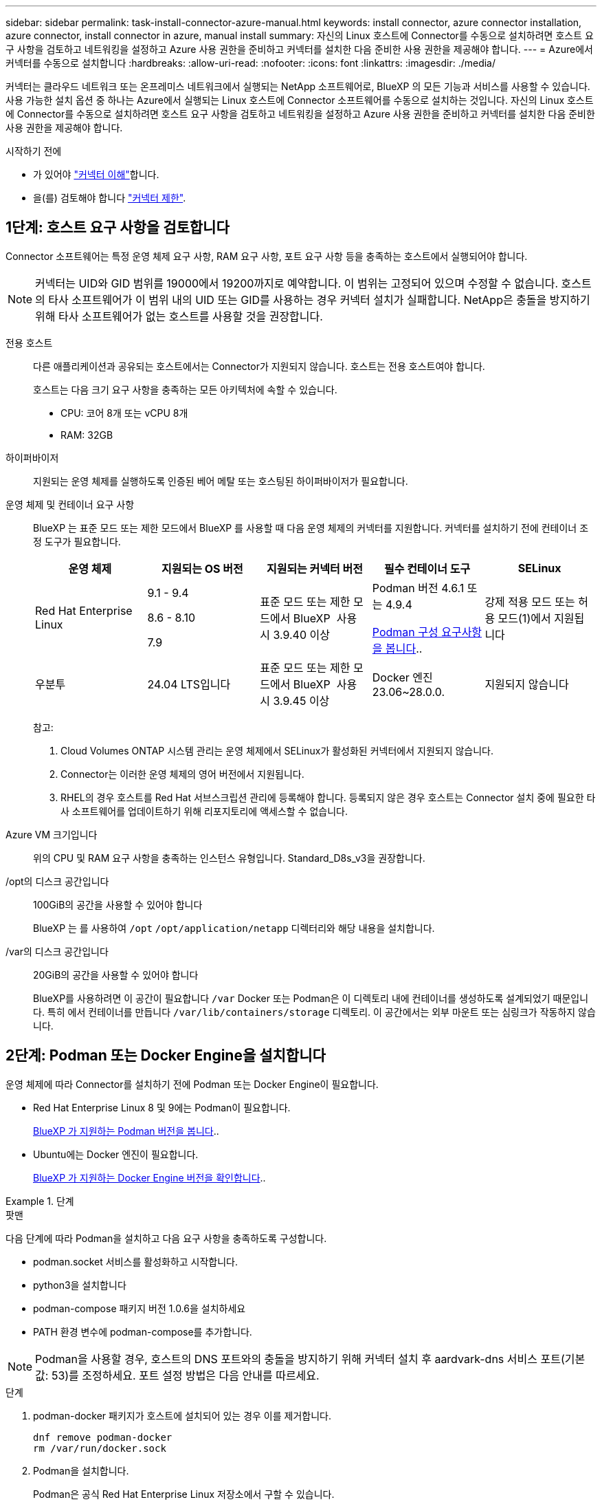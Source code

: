---
sidebar: sidebar 
permalink: task-install-connector-azure-manual.html 
keywords: install connector, azure connector installation, azure connector, install connector in azure, manual install 
summary: 자신의 Linux 호스트에 Connector를 수동으로 설치하려면 호스트 요구 사항을 검토하고 네트워킹을 설정하고 Azure 사용 권한을 준비하고 커넥터를 설치한 다음 준비한 사용 권한을 제공해야 합니다. 
---
= Azure에서 커넥터를 수동으로 설치합니다
:hardbreaks:
:allow-uri-read: 
:nofooter: 
:icons: font
:linkattrs: 
:imagesdir: ./media/


[role="lead"]
커넥터는 클라우드 네트워크 또는 온프레미스 네트워크에서 실행되는 NetApp 소프트웨어로, BlueXP 의 모든 기능과 서비스를 사용할 수 있습니다. 사용 가능한 설치 옵션 중 하나는 Azure에서 실행되는 Linux 호스트에 Connector 소프트웨어를 수동으로 설치하는 것입니다. 자신의 Linux 호스트에 Connector를 수동으로 설치하려면 호스트 요구 사항을 검토하고 네트워킹을 설정하고 Azure 사용 권한을 준비하고 커넥터를 설치한 다음 준비한 사용 권한을 제공해야 합니다.

.시작하기 전에
* 가 있어야 link:concept-connectors.html["커넥터 이해"]합니다.
* 을(를) 검토해야 합니다 link:reference-limitations.html["커넥터 제한"].




== 1단계: 호스트 요구 사항을 검토합니다

Connector 소프트웨어는 특정 운영 체제 요구 사항, RAM 요구 사항, 포트 요구 사항 등을 충족하는 호스트에서 실행되어야 합니다.


NOTE: 커넥터는 UID와 GID 범위를 19000에서 19200까지로 예약합니다. 이 범위는 고정되어 있으며 수정할 수 없습니다. 호스트의 타사 소프트웨어가 이 범위 내의 UID 또는 GID를 사용하는 경우 커넥터 설치가 실패합니다. NetApp은 충돌을 방지하기 위해 타사 소프트웨어가 없는 호스트를 사용할 것을 권장합니다.

전용 호스트:: 다른 애플리케이션과 공유되는 호스트에서는 Connector가 지원되지 않습니다. 호스트는 전용 호스트여야 합니다.
+
--
호스트는 다음 크기 요구 사항을 충족하는 모든 아키텍처에 속할 수 있습니다.

* CPU: 코어 8개 또는 vCPU 8개
* RAM: 32GB


--
하이퍼바이저:: 지원되는 운영 체제를 실행하도록 인증된 베어 메탈 또는 호스팅된 하이퍼바이저가 필요합니다.
[[podman-versions]] 운영 체제 및 컨테이너 요구 사항:: BlueXP 는 표준 모드 또는 제한 모드에서 BlueXP 를 사용할 때 다음 운영 체제의 커넥터를 지원합니다. 커넥터를 설치하기 전에 컨테이너 조정 도구가 필요합니다.
+
--
[cols="2a,2a,2a,2a,2a"]
|===
| 운영 체제 | 지원되는 OS 버전 | 지원되는 커넥터 버전 | 필수 컨테이너 도구 | SELinux 


 a| 
Red Hat Enterprise Linux
 a| 
9.1 - 9.4

8.6 - 8.10

7.9
 a| 
표준 모드 또는 제한 모드에서 BlueXP  사용 시 3.9.40 이상
 a| 
Podman 버전 4.6.1 또는 4.9.4

<<podman-configuration,Podman 구성 요구사항을 봅니다>>..
 a| 
강제 적용 모드 또는 허용 모드(1)에서 지원됩니다



 a| 
우분투
 a| 
24.04 LTS입니다
 a| 
표준 모드 또는 제한 모드에서 BlueXP  사용 시 3.9.45 이상
 a| 
Docker 엔진 23.06~28.0.0.
 a| 
지원되지 않습니다



 a| 
22.04 LTS입니다
 a| 
3.9.29 이상
 a| 
Docker 엔진 23.0.6~28.0.0.
 a| 
지원되지 않습니다

|===
참고:

. Cloud Volumes ONTAP 시스템 관리는 운영 체제에서 SELinux가 활성화된 커넥터에서 지원되지 않습니다.
. Connector는 이러한 운영 체제의 영어 버전에서 지원됩니다.
. RHEL의 경우 호스트를 Red Hat 서브스크립션 관리에 등록해야 합니다. 등록되지 않은 경우 호스트는 Connector 설치 중에 필요한 타사 소프트웨어를 업데이트하기 위해 리포지토리에 액세스할 수 없습니다.


--
Azure VM 크기입니다:: 위의 CPU 및 RAM 요구 사항을 충족하는 인스턴스 유형입니다. Standard_D8s_v3을 권장합니다.
/opt의 디스크 공간입니다:: 100GiB의 공간을 사용할 수 있어야 합니다
+
--
BlueXP 는 를 사용하여 `/opt` `/opt/application/netapp` 디렉터리와 해당 내용을 설치합니다.

--
/var의 디스크 공간입니다:: 20GiB의 공간을 사용할 수 있어야 합니다
+
--
BlueXP를 사용하려면 이 공간이 필요합니다 `/var` Docker 또는 Podman은 이 디렉토리 내에 컨테이너를 생성하도록 설계되었기 때문입니다. 특히 에서 컨테이너를 만듭니다 `/var/lib/containers/storage` 디렉토리. 이 공간에서는 외부 마운트 또는 심링크가 작동하지 않습니다.

--




== 2단계: Podman 또는 Docker Engine을 설치합니다

운영 체제에 따라 Connector를 설치하기 전에 Podman 또는 Docker Engine이 필요합니다.

* Red Hat Enterprise Linux 8 및 9에는 Podman이 필요합니다.
+
<<podman-versions,BlueXP 가 지원하는 Podman 버전을 봅니다>>..

* Ubuntu에는 Docker 엔진이 필요합니다.
+
<<podman-versions,BlueXP 가 지원하는 Docker Engine 버전을 확인합니다>>..



.단계
[role="tabbed-block"]
====
.팟맨
--
다음 단계에 따라 Podman을 설치하고 다음 요구 사항을 충족하도록 구성합니다.

* podman.socket 서비스를 활성화하고 시작합니다.
* python3을 설치합니다
* podman-compose 패키지 버전 1.0.6을 설치하세요
* PATH 환경 변수에 podman-compose를 추가합니다.



NOTE: Podman을 사용할 경우, 호스트의 DNS 포트와의 충돌을 방지하기 위해 커넥터 설치 후 aardvark-dns 서비스 포트(기본값: 53)를 조정하세요. 포트 설정 방법은 다음 안내를 따르세요.

.단계
. podman-docker 패키지가 호스트에 설치되어 있는 경우 이를 제거합니다.
+
[source, cli]
----
dnf remove podman-docker
rm /var/run/docker.sock
----
. Podman을 설치합니다.
+
Podman은 공식 Red Hat Enterprise Linux 저장소에서 구할 수 있습니다.

+
Red Hat Enterprise Linux 9의 경우:

+
[source, cli]
----
sudo dnf install podman-2:<version>
----
+
여기서 <version>는 설치 중인 Podman의 지원되는 버전입니다. <<podman-versions,BlueXP 가 지원하는 Podman 버전을 봅니다>>..

+
Red Hat Enterprise Linux 8의 경우:

+
[source, cli]
----
sudo dnf install podman-3:<version>
----
+
여기서 <version>는 설치 중인 Podman의 지원되는 버전입니다. <<podman-versions,BlueXP 가 지원하는 Podman 버전을 봅니다>>..

. podman.socket 서비스를 활성화하고 시작합니다.
+
[source, cli]
----
sudo systemctl enable --now podman.socket
----
. python3 을 장착합니다.
+
[source, cli]
----
sudo dnf install python3
----
. EPEL 리포지토리 패키지를 시스템에 사용할 수 없는 경우 설치합니다.
+
EPEL(Extra Packages for Enterprise Linux) 리포지토리에서 podman-composition을 사용할 수 있기 때문에 이 단계가 필요합니다.

+
Red Hat Enterprise Linux 9의 경우:

+
[source, cli]
----
sudo dnf install https://dl.fedoraproject.org/pub/epel/epel-release-latest-9.noarch.rpm
----
+
Red Hat Enterprise Linux 8의 경우:

+
[source, cli]
----
sudo dnf install https://dl.fedoraproject.org/pub/epel/epel-release-latest-8.noarch.rpm
----
. podman-comp 패키지 1.0.6을 설치합니다.
+
[source, cli]
----
sudo dnf install podman-compose-1.0.6
----
+

NOTE: 를 사용합니다 `dnf install` 명령은 PATH 환경 변수에 podman-composition을 추가하기 위한 요구 사항을 충족합니다. 설치 명령은 podman-composition을 이미 에 포함되어 있는 /usr/bin에 추가합니다 `secure_path` 호스트 옵션.



--
.Docker 엔진
--
Docker의 설명서를 따라 Docker Engine을 설치합니다.

.단계
. https://docs.docker.com/engine/install/["Docker의 설치 지침을 봅니다"^]
+
특정 버전의 Docker Engine을 설치하려면 다음 단계를 따르십시오. 최신 버전을 설치하면 BlueXP가 지원하지 않는 Docker 버전이 설치됩니다.

. Docker가 활성화되어 실행 중인지 확인합니다.
+
[source, cli]
----
sudo systemctl enable docker && sudo systemctl start docker
----


--
====


== 3단계: 네트워킹을 설정한다

커넥터를 설치할 네트워크 위치가 다음 요구 사항을 지원하는지 확인합니다. 이러한 요구사항을 충족하면 Connector가 하이브리드 클라우드 환경 내에서 리소스와 프로세스를 관리할 수 있습니다.

Azure 지역:: Cloud Volumes ONTAP를 사용하는 경우 커넥터가 관리하는 Cloud Volumes ONTAP 시스템과 동일한 Azure 영역에 배포되거나 에 배포되어야 합니다 https://docs.microsoft.com/en-us/azure/availability-zones/cross-region-replication-azure#azure-cross-region-replication-pairings-for-all-geographies["Azure 지역 쌍"^] Cloud Volumes ONTAP 시스템의 경우 이 요구 사항은 Cloud Volumes ONTAP와 연결된 스토리지 계정 간에 Azure 전용 링크 연결이 사용되도록 합니다.
+
--
https://docs.netapp.com/us-en/bluexp-cloud-volumes-ontap/task-enabling-private-link.html["Cloud Volumes ONTAP에서 Azure 프라이빗 링크를 사용하는 방법에 대해 알아보십시오"^]

--


대상 네트워크에 대한 연결:: Connector를 사용하려면 작업 환경을 만들고 관리할 위치에 대한 네트워크 연결이 필요합니다. 예를 들어, 온프레미스 환경에서 Cloud Volumes ONTAP 시스템 또는 스토리지 시스템을 생성할 네트워크를 예로 들 수 있습니다.


아웃바운드 인터넷 액세스:: 커넥터를 배포하는 네트워크 위치에 특정 끝점에 연결하려면 아웃바운드 인터넷 연결이 있어야 합니다.


BlueXP  웹 기반 콘솔을 사용할 때 컴퓨터에서 접촉한 끝점입니다:: 웹 브라우저에서 BlueXP  콘솔에 액세스하는 컴퓨터는 여러 끝점에 연결할 수 있어야 합니다. 커넥터를 설정하고 BlueXP 를 일상적으로 사용하려면 BlueXP  콘솔을 사용해야 합니다.
+
--
link:reference-networking-saas-console.html["BlueXP  콘솔에 대한 네트워킹을 준비합니다"]..

--


수동 설치 중에 연결된 끝점입니다:: 자체 Linux 호스트에 커넥터를 수동으로 설치할 경우 Connector 설치 과정에서 다음 URL에 액세스해야 합니다.
+
--
* \https://mysupport.netapp.com
* \https://signin.b2c.NetApp.com(이 끝점은 \https://mysupport.NetApp.com의 CNAME URL)
* \https://cloudmanager.cloud.netapp.com/tenancy
* \https://stream.cloudmanager.cloud.netapp.com
* \https://production-artifacts.cloudmanager.cloud.netapp.com
* 이미지를 얻으려면 설치 프로그램이 다음 두 끝점 세트 중 하나에 액세스해야 합니다.
+
** 옵션 1(권장):
+
*** \https://bluexpinfraprod.eastus2.data.azurecr.io
*** \https://bluexpinfraprod.azurecr.io


** 옵션 2:
+
*** \https://*.blob.core.windows.net
*** \https://cloudmanagerinfraprod.azurecr.io




+
옵션 1에 나열된 끝점은 더 안전하므로 권장됩니다. 옵션 1에 나열된 끝점을 허용하고 옵션 2에 나열된 끝점을 허용하지 않도록 방화벽을 설정하는 것이 좋습니다. 이러한 끝점에 대해서는 다음 사항을 참고하십시오.

+
** 옵션 1에 나열된 끝점은 커넥터의 3.9.47 릴리스부터 지원됩니다. 이전 버전의 Connector와 이전 버전과의 호환성은 없습니다.
** 커넥터가 옵션 2에 나열된 끝점을 먼저 접촉합니다. 이러한 끝점에 액세스할 수 없으면 연결선이 옵션 1에 나열된 끝점에 자동으로 연결합니다.
** Connector with BlueXP  백업 및 복구 또는 BlueXP  랜섬웨어 보호를 사용하는 경우 옵션 1의 엔드포인트가 지원되지 않습니다. 이 경우 옵션 1에 나열된 끝점을 허용하지 않고 옵션 2에 나열된 끝점을 허용할 수 있습니다.




설치 중에 호스트가 운영 체제 패키지를 업데이트하려고 할 수 있습니다. 호스트는 이러한 OS 패키지의 서로 다른 미러링 사이트에 연결할 수 있습니다.

--


커넥터에서 접촉된 끝점:: Connector는 일상적인 운영을 위해 퍼블릭 클라우드 환경 내의 리소스 및 프로세스를 관리하려면 다음 엔드포인트에 연결하는 아웃바운드 인터넷 액세스가 필요합니다.
+
--
아래 나열된 끝점은 모두 CNAME 항목입니다.

[cols="2a,1a"]
|===
| 엔드포인트 | 목적 


 a| 
\https://management.azure.com
\https://login.microsoftonline.com
\https://blob.core.windows.net
\https://core.windows.net
 a| 
Azure 공공 지역의 리소스를 관리합니다.



 a| 
\https://management.chinacloudapi.cn
\https://login.chinacloudapi.cn
\https://blob.core.chinacloudapi.cn
\https://core.chinacloudapi.cn
 a| 
Azure 중국 지역의 리소스를 관리합니다.



 a| 
https://support.netapp.com 으로 문의하십시오
https://mysupport.netapp.com 으로 문의하십시오
 a| 
라이센스 정보를 얻고 AutoSupport 메시지를 NetApp 지원 팀에 전송합니다.



 a| 
\https://\*.api.BlueXP .NetApp.com\https://api.BlueXP .NetApp.com\https://*.cloudmanager.cloud.NetApp.com\https://cloudmanager.cloud.NetApp.com\https://NetApp -cloud-account.auth0.com
 a| 
BlueXP 내에서 SaaS 기능 및 서비스를 제공합니다.



 a| 
두 끝점 세트 중에서 선택합니다.

* 옵션 1(권장
+
\https://bluexpinfraprod.eastus2.data.azurecr.io \https://bluexpinfraprod.azurecr.io

* 옵션 2
+
\https://*.blob.core.windows.net \https://cloudmanagerinfraprod.azurecr.io


 a| 
커넥터 업그레이드를 위한 이미지 얻기

|===
옵션 1에 나열된 끝점은 더 안전하므로 권장됩니다. 옵션 1에 나열된 끝점을 허용하고 옵션 2에 나열된 끝점을 허용하지 않도록 방화벽을 설정하는 것이 좋습니다. 이러한 끝점에 대해서는 다음 사항을 참고하십시오.

* 옵션 1에 나열된 끝점은 커넥터의 3.9.47 릴리스부터 지원됩니다. 이전 버전의 Connector와 이전 버전과의 호환성은 없습니다.
* 커넥터가 옵션 2에 나열된 끝점을 먼저 접촉합니다. 이러한 끝점에 액세스할 수 없으면 연결선이 옵션 1에 나열된 끝점에 자동으로 연결합니다.
* Connector with BlueXP  백업 및 복구 또는 BlueXP  랜섬웨어 보호를 사용하는 경우 옵션 1의 엔드포인트가 지원되지 않습니다. 이 경우 옵션 1에 나열된 끝점을 허용하지 않고 옵션 2에 나열된 끝점을 허용할 수 있습니다.


--


프록시 서버:: NetApp 명시적 프록시 구성과 투명 프록시 구성을 모두 지원합니다. 투명 프록시를 사용하는 경우 프록시 서버의 인증서만 제공하면 됩니다. 명시적 프록시를 사용하는 경우 IP 주소와 자격 증명도 필요합니다.
+
--
* IP 주소입니다
* 자격 증명
* HTTPS 인증서


--


포트:: 커넥터를 시작하거나 커넥터가 Cloud Volumes ONTAP에서 NetApp 지원으로 AutoSupport 메시지를 보내는 프록시로 사용되지 않는 한 커넥터로 들어오는 트래픽이 없습니다.
+
--
* HTTP(80) 및 HTTPS(443)는 드물게 사용되는 로컬 UI에 대한 액세스를 제공합니다.
* SSH(22)는 문제 해결을 위해 호스트에 연결해야 하는 경우에만 필요합니다.
* 아웃바운드 인터넷 연결을 사용할 수 없는 서브넷에 Cloud Volumes ONTAP 시스템을 배포하는 경우 포트 3128을 통한 인바운드 연결이 필요합니다.
+
Cloud Volumes ONTAP 시스템에 AutoSupport 메시지를 보내기 위한 아웃바운드 인터넷 연결이 없는 경우 BlueXP는 자동으로 해당 시스템이 커넥터에 포함된 프록시 서버를 사용하도록 구성합니다. 유일한 요구 사항은 커넥터 보안 그룹이 포트 3128을 통한 인바운드 연결을 허용하는지 확인하는 것입니다. Connector를 배포한 후 이 포트를 열어야 합니다.



--


NTP를 활성화합니다:: BlueXP 분류를 사용하여 회사 데이터 소스를 검사하려는 경우 BlueXP Connector 시스템과 BlueXP 분류 시스템 모두에서 NTP(Network Time Protocol) 서비스를 활성화하여 시스템 간에 시간이 동기화되도록 해야 합니다. https://docs.netapp.com/us-en/bluexp-classification/concept-cloud-compliance.html["BlueXP 분류에 대해 자세히 알아보십시오"^]




== 4단계: 커넥터 배포 권한 설정

다음 옵션 중 하나를 사용하여 BlueXP에 Azure 권한을 제공해야 합니다.

* 옵션 1: 시스템에서 할당한 관리 ID를 사용하여 Azure VM에 사용자 지정 역할을 할당합니다.
* 옵션 2: 필요한 권한이 있는 Azure 서비스 보안 주체에 대한 자격 증명을 BlueXP에 제공합니다.


단계에 따라 BlueXP 권한을 준비합니다.

[role="tabbed-block"]
====
.Connector 배포를 위한 사용자 지정 역할을 만듭니다
--
Azure 포털, Azure PowerShell, Azure CLI 또는 REST API를 사용하여 Azure 사용자 지정 역할을 생성할 수 있습니다. 다음 단계에서는 Azure CLI를 사용하여 역할을 생성하는 방법을 보여 줍니다. 다른 방법을 사용하려면 을 참조하십시오 https://learn.microsoft.com/en-us/azure/role-based-access-control/custom-roles#steps-to-create-a-custom-role["Azure 문서"^]

.단계
. 소프트웨어를 자체 호스트에 수동으로 설치하려는 경우 사용자 지정 역할을 통해 필요한 Azure 권한을 제공할 수 있도록 VM에서 시스템에서 할당한 관리 ID를 사용하도록 설정합니다.
+
https://learn.microsoft.com/en-us/azure/active-directory/managed-identities-azure-resources/qs-configure-portal-windows-vm["Microsoft Azure 설명서: Azure 포털을 사용하여 VM의 Azure 리소스에 대해 관리되는 ID를 구성합니다"^]

. 의 내용을 복사합니다 link:reference-permissions-azure.html["Connector에 대한 사용자 지정 역할 권한"] JSON 파일에 저장합니다.
. 할당 가능한 범위에 Azure 구독 ID를 추가하여 JSON 파일을 수정합니다.
+
BlueXP에서 사용할 각 Azure 구독에 대한 ID를 추가해야 합니다.

+
* 예 *

+
[source, json]
----
"AssignableScopes": [
"/subscriptions/d333af45-0d07-4154-943d-c25fbzzzzzzz",
"/subscriptions/54b91999-b3e6-4599-908e-416e0zzzzzzz",
"/subscriptions/398e471c-3b42-4ae7-9b59-ce5bbzzzzzzz"
----
. JSON 파일을 사용하여 Azure에서 사용자 지정 역할을 생성합니다.
+
다음 단계에서는 Azure Cloud Shell에서 Bash를 사용하여 역할을 생성하는 방법을 설명합니다.

+
.. 시작 https://docs.microsoft.com/en-us/azure/cloud-shell/overview["Azure 클라우드 셸"^] Bash 환경을 선택하십시오.
.. JSON 파일을 업로드합니다.
+
image:screenshot_azure_shell_upload.png["파일을 업로드하는 옵션을 선택할 수 있는 Azure Cloud Shell의 스크린 샷"]

.. Azure CLI를 사용하여 사용자 지정 역할을 생성합니다.
+
[source, azurecli]
----
az role definition create --role-definition Connector_Policy.json
----




.결과
이제 Connector 가상 머신에 할당할 수 있는 BlueXP Operator라는 사용자 지정 역할이 있어야 합니다.

--
.서비스 책임자
--
Microsoft Entra ID에서 서비스 주체를 생성 및 설정하고 BlueXP에 필요한 Azure 자격 증명을 받습니다.

.역할 기반 액세스 제어를 위한 Microsoft Entra 응용 프로그램을 만듭니다
. Azure에서 Active Directory 응용 프로그램을 만들고 응용 프로그램을 역할에 할당할 수 있는 권한이 있는지 확인합니다.
+
자세한 내용은 을 참조하십시오 https://docs.microsoft.com/en-us/azure/active-directory/develop/howto-create-service-principal-portal#required-permissions/["Microsoft Azure 문서: 필요한 권한"^]

. Azure 포털에서 * Microsoft Entra ID * 서비스를 엽니다.
+
image:screenshot_azure_ad.png["에는 Microsoft Azure의 Active Directory 서비스가 나와 있습니다."]

. 메뉴에서 * 앱 등록 * 을 선택합니다.
. 새 등록 * 을 선택합니다.
. 응용 프로그램에 대한 세부 정보를 지정합니다.
+
** * 이름 *: 응용 프로그램의 이름을 입력합니다.
** * 계정 유형 *: 계정 유형을 선택합니다(모두 BlueXP에서 사용 가능).
** * URI 리디렉션 *: 이 필드는 비워 둘 수 있습니다.


. Register * 를 선택합니다.
+
AD 응용 프로그램 및 서비스 보안 주체를 만들었습니다.



.애플리케이션에 역할을 할당합니다
. 사용자 지정 역할 만들기:
+
Azure 포털, Azure PowerShell, Azure CLI 또는 REST API를 사용하여 Azure 사용자 지정 역할을 생성할 수 있습니다. 다음 단계에서는 Azure CLI를 사용하여 역할을 생성하는 방법을 보여 줍니다. 다른 방법을 사용하려면 을 참조하십시오 https://learn.microsoft.com/en-us/azure/role-based-access-control/custom-roles#steps-to-create-a-custom-role["Azure 문서"^]

+
.. 의 내용을 복사합니다 link:reference-permissions-azure.html["Connector에 대한 사용자 지정 역할 권한"] JSON 파일에 저장합니다.
.. 할당 가능한 범위에 Azure 구독 ID를 추가하여 JSON 파일을 수정합니다.
+
사용자가 Cloud Volumes ONTAP 시스템을 생성할 각 Azure 구독에 대한 ID를 추가해야 합니다.

+
* 예 *

+
[source, json]
----
"AssignableScopes": [
"/subscriptions/d333af45-0d07-4154-943d-c25fbzzzzzzz",
"/subscriptions/54b91999-b3e6-4599-908e-416e0zzzzzzz",
"/subscriptions/398e471c-3b42-4ae7-9b59-ce5bbzzzzzzz"
----
.. JSON 파일을 사용하여 Azure에서 사용자 지정 역할을 생성합니다.
+
다음 단계에서는 Azure Cloud Shell에서 Bash를 사용하여 역할을 생성하는 방법을 설명합니다.

+
*** 시작 https://docs.microsoft.com/en-us/azure/cloud-shell/overview["Azure 클라우드 셸"^] Bash 환경을 선택하십시오.
*** JSON 파일을 업로드합니다.
+
image:screenshot_azure_shell_upload.png["파일을 업로드하는 옵션을 선택할 수 있는 Azure Cloud Shell의 스크린 샷"]

*** Azure CLI를 사용하여 사용자 지정 역할을 생성합니다.
+
[source, azurecli]
----
az role definition create --role-definition Connector_Policy.json
----
+
이제 Connector 가상 머신에 할당할 수 있는 BlueXP Operator라는 사용자 지정 역할이 있어야 합니다.





. 역할에 응용 프로그램을 할당합니다.
+
.. Azure 포털에서 * Subscriptions * 서비스를 엽니다.
.. 구독을 선택합니다.
.. 액세스 제어(IAM) > 추가 > 역할 할당 추가 * 를 선택합니다.
.. Role * 탭에서 * BlueXP Operator * 역할을 선택하고 * Next * 를 선택합니다.
.. Members* 탭에서 다음 단계를 완료합니다.
+
*** 사용자, 그룹 또는 서비스 보안 주체 * 를 선택한 상태로 유지합니다.
*** 구성원 선택 * 을 선택합니다.
+
image:screenshot-azure-service-principal-role.png["애플리케이션에 역할을 추가할 때 구성원 탭을 표시하는 Azure 포털의 스크린샷"]

*** 응용 프로그램의 이름을 검색합니다.
+
예를 들면 다음과 같습니다.

+
image:screenshot_azure_service_principal_role.png["Azure 포털에서 역할 할당 추가 양식을 보여 주는 Azure 포털의 스크린샷"]

*** 응용 프로그램을 선택하고 * 선택 * 을 선택합니다.
*** 다음 * 을 선택합니다.


.. 검토 + 할당 * 을 선택합니다.
+
이제 서비스 보안 주체에 Connector를 배포하는 데 필요한 Azure 권한이 있습니다.

+
여러 Azure 구독에서 Cloud Volumes ONTAP를 배포하려면 서비스 보안 주체를 해당 구독 각각에 바인딩해야 합니다. BlueXP를 사용하면 Cloud Volumes ONTAP를 배포할 때 사용할 구독을 선택할 수 있습니다.





.Windows Azure 서비스 관리 API 권한을 추가합니다
. Microsoft Entra ID * 서비스에서 * 앱 등록 * 을 선택하고 애플리케이션을 선택합니다.
. API 권한 > 권한 추가 * 를 선택합니다.
. Microsoft API * 에서 * Azure Service Management * 를 선택합니다.
+
image:screenshot_azure_service_mgmt_apis.gif["Azure 서비스 관리 API 권한을 보여 주는 Azure 포털의 스크린샷"]

. Access Azure Service Management as organization users * 를 선택한 다음 * Add permissions * 를 선택합니다.
+
image:screenshot_azure_service_mgmt_apis_add.gif["Azure 서비스 관리 API 추가를 보여 주는 Azure 포털의 스크린샷"]



.응용 프로그램의 응용 프로그램 ID 및 디렉터리 ID를 가져옵니다
. Microsoft Entra ID * 서비스에서 * 앱 등록 * 을 선택하고 애플리케이션을 선택합니다.
. 응용 프로그램(클라이언트) ID * 와 * 디렉터리(테넌트) ID * 를 복사합니다.
+
image:screenshot_azure_app_ids.gif["Microsoft Entra IDy의 응용 프로그램에 대한 응용 프로그램(클라이언트) ID 및 디렉터리(테넌트) ID를 보여 주는 스크린샷."]

+
Azure 계정을 BlueXP에 추가하는 경우 응용 프로그램의 응용 프로그램(클라이언트) ID와 디렉터리(테넌트) ID를 제공해야 합니다. BlueXP는 ID를 사용하여 프로그래밍 방식으로 로그인합니다.



.클라이언트 암호를 생성합니다
. Microsoft Entra ID * 서비스를 엽니다.
. 앱 등록 * 을 선택하고 응용 프로그램을 선택합니다.
. 인증서 및 비밀 > 새 클라이언트 비밀 * 을 선택합니다.
. 비밀과 기간에 대한 설명을 제공하십시오.
. 추가 * 를 선택합니다.
. 클라이언트 암호 값을 복사합니다.
+
image:screenshot_azure_client_secret.gif["Microsoft Entra 서비스 보안 주체의 클라이언트 암호를 보여 주는 Azure 포털 스크린샷"]

+
이제 BlueXP에서 Microsoft Entra ID를 사용하여 인증하는 클라이언트 암호가 있습니다.



.결과
이제 서비스 보안 주체가 설정되었으므로 응용 프로그램(클라이언트) ID, 디렉터리(테넌트) ID 및 클라이언트 암호 값을 복사해야 합니다. Azure 계정을 추가할 때 BlueXP에 이 정보를 입력해야 합니다.

--
====


== 5단계: 커넥터를 설치합니다

필수 구성 요소를 완료한 후 자신의 Linux 호스트에 소프트웨어를 수동으로 설치할 수 있습니다.

.시작하기 전에
다음과 같은 항목이 있어야 합니다.

* 커넥터를 설치할 수 있는 루트 권한
* Connector의 인터넷 액세스에 프록시가 필요한 경우 프록시 서버에 대한 세부 정보입니다.
+
설치 후 프록시 서버를 구성할 수 있지만 이렇게 하려면 커넥터를 다시 시작해야 합니다.

* 프록시 서버가 HTTPS를 사용하거나 프록시가 가로채기 프록시인 경우 CA 서명 인증서입니다.



NOTE: 커넥터를 수동으로 설치할 때는 투명 프록시 서버에 대한 인증서를 설정할 수 없습니다. 투명 프록시 서버에 대한 인증서를 설정해야 하는 경우, 설치 후 유지 관리 콘솔을 사용해야 합니다. 에 대해 자세히 link:reference-connector-maint-console.html["커넥터 유지 관리 콘솔"]알아보십시오.

* 사용자 지정 역할을 통해 필요한 Azure 권한을 제공할 수 있도록 Azure의 VM에서 활성화된 관리되는 ID입니다.
+
https://learn.microsoft.com/en-us/azure/active-directory/managed-identities-azure-resources/qs-configure-portal-windows-vm["Microsoft Azure 설명서: Azure 포털을 사용하여 VM의 Azure 리소스에 대해 관리되는 ID를 구성합니다"^]



.이 작업에 대해
NetApp Support 사이트에서 제공되는 설치 프로그램은 이전 버전일 수 있습니다. 새 버전이 있는 경우 설치 후 커넥터가 자동으로 업데이트됩니다.

.단계
. _http_proxy_or_https_proxy_system 변수가 호스트에 설정되어 있으면 이를 제거합니다.
+
[source, cli]
----
unset http_proxy
unset https_proxy
----
+
이러한 시스템 변수를 제거하지 않으면 설치가 실패합니다.

. 에서 Connector 소프트웨어를 다운로드합니다 https://mysupport.netapp.com/site/products/all/details/cloud-manager/downloads-tab["NetApp Support 사이트"^]를 선택한 다음 Linux 호스트에 복사합니다.
+
네트워크 또는 클라우드에서 사용하도록 고안된 "온라인" 커넥터 설치 프로그램을 다운로드해야 합니다. Connector에 대해 별도의 "오프라인" 설치 프로그램을 사용할 수 있지만 전용 모드 배포에서만 지원됩니다.

. 스크립트를 실행할 권한을 할당합니다.
+
[source, cli]
----
chmod +x BlueXP-Connector-Cloud-<version>
----
+
여기서 <version>는 다운로드한 커넥터 버전입니다.

. 설치 스크립트를 실행합니다.
+
[source, cli]
----
 ./BlueXP-Connector-Cloud-<version> --proxy <HTTP or HTTPS proxy server> --cacert <path and file name of a CA-signed certificate>
----
+
네트워크에 인터넷 접속을 위해 프록시가 필요한 경우 프록시 정보를 추가해야 합니다. 투명 프록시 또는 명시적 프록시를 추가할 수 있습니다. --proxy 및 --cacert 매개변수는 선택 사항이며 추가하라는 메시지가 표시되지 않습니다. 프록시 서버가 있는 경우 그림과 같이 매개 변수를 입력해야 합니다.

+
다음은 CA 서명 인증서로 명시적 프록시 서버를 구성하는 예입니다.

+
[source, cli]
----
 ./BlueXP-Connector-Cloud-v3.9.40--proxy https://user:password@10.0.0.30:8080/ --cacert /tmp/cacert/certificate.cer
----
+
-- 프록시는 다음 형식 중 하나를 사용하여 커넥터가 HTTP 또는 HTTPS 프록시 서버를 사용하도록 구성합니다.

+
** \http://address:port
** \http://user-name:password@address:port
** \http://domain-name%92user-name:password@address:port
** \https://address:port
** \https://user-name:password@address:port
** \https://domain-name%92user-name:password@address:port
+
다음 사항에 유의하십시오.

+
*** 사용자는 로컬 사용자 또는 도메인 사용자일 수 있습니다.
*** 도메인 사용자의 경우 위에 표시된 \ 에 대해 ASCII 코드를 사용해야 합니다.
*** BlueXP는 @ 문자가 포함된 사용자 이름 또는 암호를 지원하지 않습니다.
*** 암호에 다음과 같은 특수 문자가 포함된 경우 백슬래시(& or!)를 사용하여 해당 특수 문자를 이스케이프해야 합니다.
+
예를 들면 다음과 같습니다.

+
\http://bxpproxyuser:netapp1\!@address:3128

+
cacert는 Connector와 프록시 서버 간의 HTTPS 액세스에 사용할 CA 서명 인증서를 지정합니다. 이 매개변수는 HTTPS 프록시 서버, 가로채기 프록시 서버, 투명 프록시 서버에 필요합니다.



+
다음은 투명 프록시 서버를 구성하는 예입니다. 투명 프록시를 구성할 때는 프록시 서버를 정의할 필요가 없습니다. 커넥터 호스트에 CA 서명 인증서만 추가하면 됩니다.



+
[source, cli]
----
 ./BlueXP-Connector-Cloud-v3.9.40 --cacert /tmp/cacert/certificate.cer
----
. Podman을 사용한 경우 aardvark-dns 포트를 조정해야 합니다.
+
.. BlueXP Connector 가상 머신에 SSH를 실행합니다.
.. podman _/usr/share/containers/containers.conf_ 파일을 열고 Aardvark DNS 서비스에 선택된 포트를 수정하세요. 예를 들어, 54로 변경하세요.
+
[source, cli]
----
vi /usr/share/containers/containers.conf
...
# Port to use for dns forwarding daemon with netavark in rootful bridge
# mode and dns enabled.
# Using an alternate port might be useful if other DNS services should
# run on the machine.
#
dns_bind_port = 54
...
Esc:wq
----
.. Connector 가상 머신을 재부팅합니다.


. 설치가 완료될 때까지 기다립니다.
+
프록시 서버를 지정한 경우 설치가 끝나면 커넥터 서비스(occm)가 두 번 다시 시작됩니다.

. Connector 가상 머신에 연결된 호스트에서 웹 브라우저를 열고 다음 URL을 입력합니다.
+
https://_ipaddress_[]

. 로그인한 후 Connector를 설정합니다.
+
.. 커넥터와 연결할 BlueXP  조직을 지정합니다.
.. 시스템의 이름을 입력합니다.
.. 에서 * 보안 환경에서 실행 중입니까? * 제한된 모드를 사용하지 않도록 설정합니다.
+
이 단계에서는 표준 모드에서 BlueXP를 사용하는 방법을 설명하므로 제한된 모드를 사용하지 않도록 설정해야 합니다. 보안 환경이 있고 BlueXP 백엔드 서비스에서 이 계정의 연결을 끊으려면 제한된 모드만 활성화해야 합니다. 그렇다면 link:task-quick-start-restricted-mode.html["제한된 모드에서 BlueXP를 시작하려면 다음 단계를 따르십시오"].

.. Let's start * 를 선택합니다.




Connector를 생성한 동일한 Azure 구독에 Azure Blob 스토리지가 있는 경우 BlueXP 캔버스에 Azure Blob 스토리지 작업 환경이 자동으로 표시됩니다. https://docs.netapp.com/us-en/bluexp-blob-storage/index.html["BlueXP에서 Azure Blob 스토리지를 관리하는 방법에 관해 알아보십시오"^]



== 6단계: BlueXP에 권한 제공

이제 커넥터를 설치했으므로 이전에 설정한 Azure 권한을 BlueXP에 제공해야 합니다. 권한을 제공하면 BlueXP가 Azure에서 데이터 및 스토리지 인프라를 관리할 수 있습니다.

[role="tabbed-block"]
====
.사용자 지정 역할
--
Azure 포털로 이동하여 하나 이상의 구독에 대해 Connector 가상 머신에 Azure 사용자 지정 역할을 할당합니다.

.단계
. Azure Portal에서 * Subscriptions * 서비스를 열고 구독을 선택합니다.
+
구독 수준에서의 역할 할당 범위를 지정하므로 * 구독 * 서비스에서 역할을 할당하는 것이 중요합니다. scope _ 는 액세스가 적용되는 리소스 집합을 정의합니다. 범위를 다른 수준(예: 가상 머신 레벨)으로 지정하면 BlueXP 내에서 작업을 완료하는 데 영향을 줍니다.

+
https://learn.microsoft.com/en-us/azure/role-based-access-control/scope-overview["Microsoft Azure 설명서: Azure RBAC의 범위를 이해합니다"^]

. IAM(액세스 제어) * > * 추가 * > * 역할 할당 추가 * 를 선택합니다.
. Role * 탭에서 * BlueXP Operator * 역할을 선택하고 * Next * 를 선택합니다.
+

NOTE: BlueXP 오퍼레이터는 BlueXP 정책에 제공된 기본 이름입니다. 역할에 다른 이름을 선택한 경우 대신 해당 이름을 선택합니다.

. Members* 탭에서 다음 단계를 완료합니다.
+
.. 관리되는 ID*에 대한 액세스를 할당합니다.
.. 구성원 선택 * 을 선택하고 커넥터 가상 시스템이 생성된 구독을 선택한 다음 * 관리 ID * 에서 * 가상 머신 * 을 선택한 다음 커넥터 가상 머신을 선택합니다.
.. 선택 * 을 선택합니다.
.. 다음 * 을 선택합니다.
.. 검토 + 할당 * 을 선택합니다.
.. 추가 Azure 구독에서 리소스를 관리하려면 해당 구독으로 전환한 다음 이 단계를 반복합니다.




.결과
이제 BlueXP는 Azure에서 사용자를 대신하여 작업을 수행하는 데 필요한 권한을 가지고 있습니다.

.다음 단계
로 이동합니다 https://console.bluexp.netapp.com["BlueXP 콘솔"^] 을 눌러 BlueXP에서 커넥터 사용을 시작합니다.

--
.서비스 책임자
--
.단계
. BlueXP 콘솔의 오른쪽 상단에서 설정 아이콘을 선택하고 * 자격 증명 * 을 선택합니다.
+
image:screenshot-settings-icon-organization.png["BlueXP 콘솔의 오른쪽 위에 설정 아이콘이 표시된 스크린샷."]

. 자격 증명 추가 * 를 선택하고 마법사의 단계를 따릅니다.
+
.. * 자격 증명 위치 *: * Microsoft Azure > 커넥터 * 를 선택합니다.
.. * 자격 증명 정의 *: 필요한 권한을 부여하는 Microsoft Entra 서비스 보안 주체에 대한 정보를 입력합니다.
+
*** 애플리케이션(클라이언트) ID입니다
*** 디렉토리(테넌트) ID입니다
*** 클라이언트 암호


.. * Marketplace 구독 *: 지금 가입하거나 기존 구독을 선택하여 마켓플레이스 구독을 이러한 자격 증명과 연결합니다.
.. * 검토 *: 새 자격 증명에 대한 세부 정보를 확인하고 * 추가 * 를 선택합니다.




.결과
이제 BlueXP는 Azure에서 사용자를 대신하여 작업을 수행하는 데 필요한 권한을 가지고 있습니다.

--
====